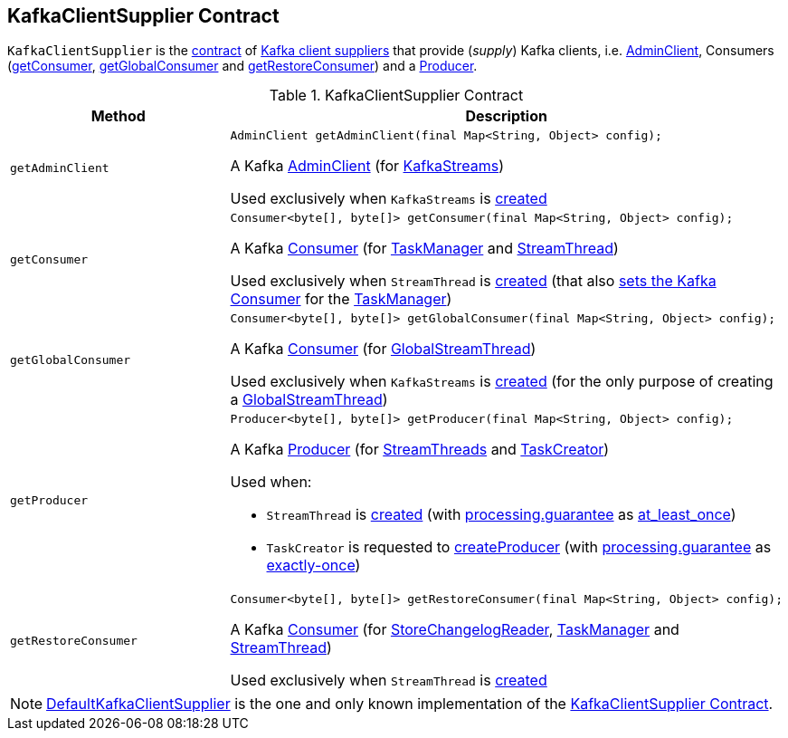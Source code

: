 == [[KafkaClientSupplier]] KafkaClientSupplier Contract

`KafkaClientSupplier` is the <<contract, contract>> of <<implementations, Kafka client suppliers>> that provide (_supply_) Kafka clients, i.e. <<getAdminClient, AdminClient>>, Consumers (<<getConsumer, getConsumer>>, <<getGlobalConsumer, getGlobalConsumer>> and <<getRestoreConsumer, getRestoreConsumer>>) and a <<getProducer, Producer>>.

[[contract]]
.KafkaClientSupplier Contract
[cols="1m,2",options="header",width="100%"]
|===
| Method
| Description

| getAdminClient
a| [[getAdminClient]]

[source, java]
----
AdminClient getAdminClient(final Map<String, Object> config);
----

A Kafka http://kafka.apache.org/20/javadoc/org/apache/kafka/clients/admin/AdminClient.html[AdminClient] (for <<kafka-streams-KafkaStreams.adoc#adminClient, KafkaStreams>>)

Used exclusively when `KafkaStreams` is <<kafka-streams-KafkaStreams.adoc#creating-instance, created>>

| getConsumer
a| [[getConsumer]]

[source, java]
----
Consumer<byte[], byte[]> getConsumer(final Map<String, Object> config);
----

A Kafka https://kafka.apache.org/20/javadoc/org/apache/kafka/clients/consumer/KafkaConsumer.html[Consumer] (for <<kafka-streams-TaskManager.adoc#consumer, TaskManager>> and <<kafka-streams-StreamThread.adoc#consumer, StreamThread>>)

Used exclusively when `StreamThread` is <<kafka-streams-StreamThread.adoc#create, created>> (that also <<kafka-streams-TaskManager.adoc#setConsumer, sets the Kafka Consumer>> for the <<kafka-streams-TaskManager.adoc#taskManager, TaskManager>>)

| getGlobalConsumer
a| [[getGlobalConsumer]]

[source, java]
----
Consumer<byte[], byte[]> getGlobalConsumer(final Map<String, Object> config);
----

A Kafka https://kafka.apache.org/20/javadoc/org/apache/kafka/clients/consumer/KafkaConsumer.html[Consumer] (for <<kafka-streams-GlobalStreamThread.adoc#globalConsumer, GlobalStreamThread>>)

Used exclusively when `KafkaStreams` is <<kafka-streams-KafkaStreams.adoc#creating-instance, created>> (for the only purpose of creating a <<kafka-streams-KafkaStreams.adoc#globalStreamThread, GlobalStreamThread>>)

| getProducer
a| [[getProducer]]

[source, java]
----
Producer<byte[], byte[]> getProducer(final Map<String, Object> config);
----

A Kafka http://kafka.apache.org/20/javadoc/org/apache/kafka/clients/producer/KafkaProducer.html[Producer] (for <<kafka-streams-StreamThread.adoc#producer, StreamThreads>> and <<kafka-streams-TaskCreator.adoc#threadProducer, TaskCreator>>)

Used when:

* `StreamThread` is <<kafka-streams-StreamThread.adoc#create, created>> (with <<kafka-streams-properties.adoc#processing.guarantee, processing.guarantee>> as <<kafka-streams-properties.adoc#at_least_once, at_least_once>>)

* `TaskCreator` is requested to <<kafka-streams-TaskCreator.adoc#createProducer, createProducer>> (with <<kafka-streams-properties.adoc#processing.guarantee, processing.guarantee>> as <<kafka-streams-properties.adoc#exactly-once, exactly-once>>)

| getRestoreConsumer
a| [[getRestoreConsumer]]

[source, java]
----
Consumer<byte[], byte[]> getRestoreConsumer(final Map<String, Object> config);
----

A Kafka https://kafka.apache.org/20/javadoc/org/apache/kafka/clients/consumer/KafkaConsumer.html[Consumer] (for <<kafka-streams-StoreChangelogReader.adoc#restoreConsumer, StoreChangelogReader>>, <<kafka-streams-TaskManager.adoc#restoreConsumer, TaskManager>> and <<kafka-streams-StreamThread.adoc#restoreConsumer, StreamThread>>)

Used exclusively when `StreamThread` is <<kafka-streams-StreamThread.adoc#create, created>>

|===

[[implementations]]
NOTE: <<kafka-streams-DefaultKafkaClientSupplier.adoc#, DefaultKafkaClientSupplier>> is the one and only known implementation of the <<contract, KafkaClientSupplier Contract>>.
